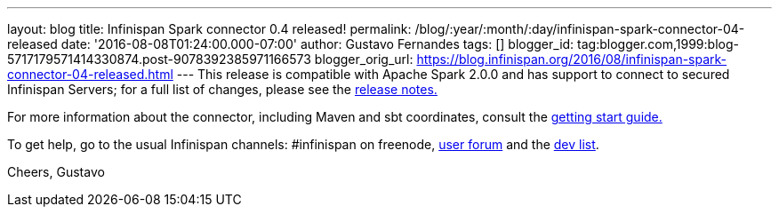 ---
layout: blog
title: Infinispan Spark connector 0.4 released!
permalink: /blog/:year/:month/:day/infinispan-spark-connector-04-released
date: '2016-08-08T01:24:00.000-07:00'
author: Gustavo Fernandes
tags: []
blogger_id: tag:blogger.com,1999:blog-5717179571414330874.post-9078392385971166573
blogger_orig_url: https://blog.infinispan.org/2016/08/infinispan-spark-connector-04-released.html
---
This release is compatible with Apache Spark 2.0.0 and has support to
connect to secured Infinispan Servers; for a full list of changes,
please see the
https://issues.jboss.org/secure/ReleaseNote.jspa?projectId=12316820&version=12330066[release
notes.]

For more information about the connector, including Maven and sbt
coordinates, consult the
https://github.com/infinispan/infinispan-spark/blob/master/README.md[getting
start guide.]

To get help, go to the usual Infinispan channels: #infinispan on
freenode, https://developer.jboss.org/en/infinispan/content[user forum]
and the https://lists.jboss.org/mailman/listinfo/infinispan-dev[dev
list].

Cheers,
Gustavo
